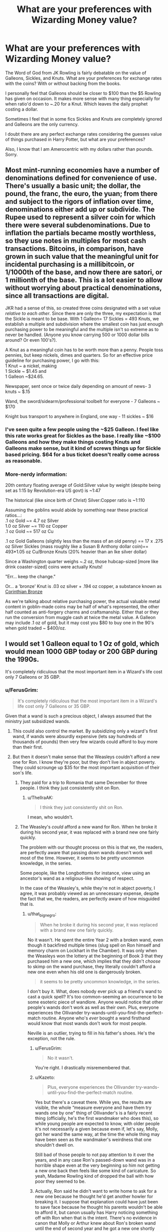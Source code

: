 #+TITLE: What are your preferences with Wizarding Money value?

* What are your preferences with Wizarding Money value?
:PROPERTIES:
:Author: Kingsonne
:Score: 18
:DateUnix: 1509653081.0
:DateShort: 2017-Nov-02
:FlairText: Discussion
:END:
The Word of God from JK Rowling is fairly debatable on the value of Galleons, Sickles, and Knuts. What are your preferences for exchange rates with the coins? With or without backing from the books.

I personally feel that Galleons should be closer to $100 than the $5 Rowling has given on occasion. It makes more sense with many thing especially for when ratio'd down to ~.20 for a Knut. Which leaves the daily prophet costing a dollar.

Sometimes I feel that in some fics Sickles and Knuts are completely ignored and Galleons are the only currency.

I doubt there are any perfect exchange rates considering the guesses value of things purchased in Harry Potter, but what are your preferences?

Also, I know that I am Amerocentric with my dollars rather than pounds. Sorry.


** Most mint-running economies have a number of denominations defined for convenience of use. There's usually a basic unit; the dollar, the pound, the franc, the euro, the yuan; from there and subject to the rigors of inflation over time, denominations either add up or subdivide. The Rupee used to represent a silver coin for which there were several subdenominations. Due to inflation the partials became mostly worthless, so they use notes in multiples for most cash transactions. Bitcoins, in comparison, have grown in such value that the meaningful unit for incidental purchasing is a millibitcoin, or 1/1000th of the base, and now there are satori, or 1 millionth of the base. This is a lot easier to allow without worrying about practical denominations, since all transactions are digital.

JKR had a sense of this, so created three coins designated with a set value /relative to each other/. Since there are only the three, my expectation is that the Sickle is meant to be base. With 1 Galleon= 17 Sickles = 493 Knuts, we establish a multiple and subdivision where the smallest coin has just enough purchasing power to be meaningful and the multiple isn't so extreme as to never be handled. (Anyone you know carrying 500 or 1000 dollar bills around? Or even 100's?).

A Knut as a meaningful coin has to be worth more than a penny. People toss pennies, but keep nickels, dimes and quarters. So for an effective price guideline for purchasing power, I go with this:\\
1 Knut ~ a nickel, making\\
1 Sickle ~ $1.45 and\\
1 Galleon ~$24.65.

Newspaper, sent once or twice daily depending on amount of news- 3 knuts ~ $.15

Wand, the sword/sidearm/professional toolbelt for everyone - 7 Galleons ~ $170

Knight bus transport to anywhere in England, one way - 11 sickles ~ $16
:PROPERTIES:
:Author: wordhammer
:Score: 26
:DateUnix: 1509655879.0
:DateShort: 2017-Nov-03
:END:

*** I've seen quite a few people using the ~$25 Galleon. I feel like this rate works great for Sickles as the base. I really like ~$100 Galleons and how they make things costing Knuts and Galleons make sense, but it kind of screws things up for Sickle based pricing. $64 for a bus ticket doesn't really come across as reasonable.
:PROPERTIES:
:Author: Kingsonne
:Score: 8
:DateUnix: 1509656698.0
:DateShort: 2017-Nov-03
:END:


*** More-nerdy information:

20th century floating average of Gold:Silver value by weight (despite being set as 1:15 by Revolution-era US govt) is ~1:47

The historical (like since birth of Christ) Silver:Copper ratio is ~1:110

Assuming the goblins would abide by something near these practical ratios...:\\
.1 oz Gold ~= 4.7 oz Silver\\
1.0 oz Silver ~= 110 oz Copper\\
.1 oz Gold ~= 517 oz Cu

.1 oz Gold Galleons (slightly less than the mass of an old penny) == 17 x .275 oz Silver Sickles (mass roughly like a Susan B Anthony dollar coin)== 493*1.05 oz Cu/Bronze Knuts (20% heavier than an Ike silver dollar)

Since a Washington quarter weighs ~.2 oz, those hubcap-sized [more like drink coaster-sized] coins were actually Knuts!

"Err... keep the change."

Or... a 'bronze' Knut is .03 oz silver + .194 oz copper, a substance known as [[https://en.wikipedia.org/wiki/Corinthian_bronze][Corinthian Bronze]]

As we're talking about relative purchasing power, the actual valuable metal content in goblin-made coins may be half of what's represented, the other half counted as anti-forgery charms and craftsmanship. Either that or they run the conversion from muggle cash at twice the metal value. A Galleon may include .1 oz of gold, but it may cost you $80 to buy one in the 90's when gold traded ~ $400/oz.
:PROPERTIES:
:Author: wordhammer
:Score: 7
:DateUnix: 1509658060.0
:DateShort: 2017-Nov-03
:END:


** I would set 1 Galleon equal to 1 Oz of gold, which would mean 1000 GBP today or 200 GBP during the 1990s.

It's completely ridiculous that the most important item in a Wizard's life cost only 7 Galleons or 35 GBP.
:PROPERTIES:
:Author: InquisitorCOC
:Score: 24
:DateUnix: 1509653586.0
:DateShort: 2017-Nov-02
:END:

*** u/FerusGrim:
#+begin_quote
  It's completely ridiculous that the most important item in a Wizard's life cost only 7 Galleons or 35 GBP.
#+end_quote

Given that a wand is such a precious object, I always assumed that the ministry just subsidized wands.
:PROPERTIES:
:Author: FerusGrim
:Score: 12
:DateUnix: 1509670912.0
:DateShort: 2017-Nov-03
:END:

**** This could also control the market. By subsidizing only a wizard's first wand, if wands were absurdly expensive (lets say hundreds of thousands of pounds) then very few wizards could afford to buy more than their first.
:PROPERTIES:
:Author: JoseElEntrenador
:Score: 7
:DateUnix: 1509673975.0
:DateShort: 2017-Nov-03
:END:


**** But then it doesn't make sense that the Weasleys couldn't afford a new one for Ron. I know they're poor, but they don't live in abject poverty. They could scrounge up $35 for the most important acquisition of their son's life.
:PROPERTIES:
:Author: that_big_negro
:Score: 5
:DateUnix: 1509684829.0
:DateShort: 2017-Nov-03
:END:

***** They paid for a trip to Romania that same December for three people. I think they just consistently shit on Ron.
:PROPERTIES:
:Author: SMTRodent
:Score: 5
:DateUnix: 1509712997.0
:DateShort: 2017-Nov-03
:END:

****** u/ThellraAK:
#+begin_quote
  I think they just consistently shit on Ron.
#+end_quote

I mean, who wouldn't.
:PROPERTIES:
:Author: ThellraAK
:Score: 1
:DateUnix: 1510141717.0
:DateShort: 2017-Nov-08
:END:


***** The Weasley's /could/ afford a new wand for Ron. When he broke it during his second year, it was replaced with a brand new one fairly quickly.

The problem with our thought process on this is that we, the readers, are perfectly aware that passing down wands doesn't work well most of the time. However, it seems to be pretty uncommon knowledge, in the series.

Some people, like the Longbottoms for instance, view using an ancestor's wand as a religious-like showing of respect.

In the case of the Weasley's, while they're not in abject poverty, I agree, it was probably viewed as an unnecessary expense, despite the fact that we, the readers, are perfectly aware of how misguided that is.
:PROPERTIES:
:Author: FerusGrim
:Score: 0
:DateUnix: 1509685638.0
:DateShort: 2017-Nov-03
:END:

****** u/that_big_negro:
#+begin_quote
  When he broke it during his second year, it was replaced with a brand new one fairly quickly.
#+end_quote

No it wasn't. He spent the entire Year 2 with a broken wand, even though it backfired multiple times (slug spell on Ron himself and memory charm on Lockhart in the Chamber). It was only when the Weasleys won the lottery at the beginning of Book 3 that they purchased him a new one, which implies that they didn't /choose/ to skimp on the wand purchase, they literally couldn't afford a new one even when his old one is dangerously broken.

#+begin_quote
  it seems to be pretty uncommon knowledge, in the series.
#+end_quote

I don't buy it. What, does nobody ever pick up a friend's wand to cast a quick spell? It's too common-seeming an occurrence to be some esoteric piece of wandlore. Anyone would notice that other people's wands don't work as well as their own. Plus, everyone experiences the Ollivander try-wands-until-you-find-the-perfect-match routine. Anyone who's /ever/ bought a wand firsthand would know that most wands don't work for most people.

Neville is an outlier, trying to fill in his father's shoes. He's the exception, not the rule.
:PROPERTIES:
:Author: that_big_negro
:Score: 8
:DateUnix: 1509686256.0
:DateShort: 2017-Nov-03
:END:

******* u/FerusGrim:
#+begin_quote
  No it wasn't.
#+end_quote

You're right. I drastically misremembered that.
:PROPERTIES:
:Author: FerusGrim
:Score: 4
:DateUnix: 1509686887.0
:DateShort: 2017-Nov-03
:END:


******* u/Kazeto:
#+begin_quote
  Plus, everyone experiences the Ollivander try-wands-until-you-find-the-perfect-match routine.
#+end_quote

Yes but there's a caveat there. While yes, the results are visible, the whole “measure everyone and have them try wands one by one” thing of Ollivander's is a fairly recent thing (officially, he's the first wandmaker who does this), so while young people are expected to know, with older people it's not necessarily a given because even if, let's say, Molly, got her wand the same way, at the time the whole thing may have been seen as the wandmaker's weirdness that one shouldn't dwell on.

Still bad of those people to not pay attention to it over the years, and in any case Ron's passed-down wand was in a horrible shape even at the very beginning so him not getting a new one back then feels like some kind of caricature. So yeah, Madame Rowling kind of dropped the ball with how poor they seemed to be.
:PROPERTIES:
:Author: Kazeto
:Score: 1
:DateUnix: 1509721858.0
:DateShort: 2017-Nov-03
:END:


******* Actually, Ron said he didn't want to write home to ask for a new one because he thought he'd get another howler for breaking it. I suppose that explanation could have just been to save face because he thought his parents wouldn't be able to afford it, but canon usually has Harry noticing something off with Ron when that is the intent. There's no evidence in canon that Molly or Arthur knew about Ron's broken wand until the end of second year and he got a new one shortly after that.
:PROPERTIES:
:Author: menatarms19
:Score: 1
:DateUnix: 1509828100.0
:DateShort: 2017-Nov-05
:END:


*** That's what I am using as well. It's a coin out of gold therefore it has the value of gold, at least if you melt it down (which is really easy for a wizard).
:PROPERTIES:
:Author: Hellstrike
:Score: 9
:DateUnix: 1509654268.0
:DateShort: 2017-Nov-02
:END:

**** This is why so many fics that accept the $5 Galleon also assume some kind of protective enchantment (or perhaps massively punitive responses from the Goblins) to maintain an inexploitable market.
:PROPERTIES:
:Author: seylerius
:Score: 5
:DateUnix: 1509663021.0
:DateShort: 2017-Nov-03
:END:


**** There was no need to melt any Galleons considering they could just mind control the management of a few mining companies.
:PROPERTIES:
:Author: InquisitorCOC
:Score: 3
:DateUnix: 1509664248.0
:DateShort: 2017-Nov-03
:END:

***** You know that this is illegal and morally wrong, right? I mean, I don't see someone like Hermione using the Imperio curse on someone for quick cash.
:PROPERTIES:
:Author: Hellstrike
:Score: 3
:DateUnix: 1509665630.0
:DateShort: 2017-Nov-03
:END:

****** Yeah but your average wizard looking for a quick buck?
:PROPERTIES:
:Author: JoseElEntrenador
:Score: 3
:DateUnix: 1509673900.0
:DateShort: 2017-Nov-03
:END:


****** Yeah, but you don't need to use the imperius curse when confounding muggles to sign a check in your name will work.
:PROPERTIES:
:Author: zombieqatz
:Score: 3
:DateUnix: 1509685574.0
:DateShort: 2017-Nov-03
:END:


** I am writing a story at present and the internal value that I am using to price things is that 1 Knut = $0.05.\\
Therefore 1 Sickle = $1.45 and 1 Galleon = $24.65

I chose these values for several reasons. I wanted to preserve the sense of a Galleon being a lot of money to a nonwealthy Hogwarts student. I remember growing up lower-middle class, being fifteen or so and looking for my first job. At that time a $20 bill was a lot of money to me! I feel a value somewhere around $25-30 for a Galleon is consistent with Ron's comment in OOtP that he'd never owned a Galleon of his own.

I didn't want Galleons to be massive amounts of money either. I want to sort of keep to the values given in the book, and paying 7 Galleons for a wand should be pricey, but not insurmountable. If a Galleon is worth even as little as $25, 7 Galleons means a wand at Ollivander's costs $175! That's a lot of money for most households and I couldn't justify making it any higher. $175 feels like a good price for a premium wand without making it unobtainable for all except the extremely wealthy. The poorer families may have to make do with cheaper manufacturers or go with hand-me-down wands until the child is older, but most families should be able to afford an Ollivander wand as long as they manage their money decently.

So far in the story, I haven't felt the need to specify any of this. I feel it works better that the economy in the story is consistent but not explicitly stated to the reader. I can have my spreadsheet of item values hidden off the proverbial written page. So far I've settled on values that I like for most items that a character would need to buy, from a small box of Chocolate Frogs to an Owl to various clothing items all the way to separate prices for family, personal, school, and professional broomsticks.

I admit not being familiar with Euros or GBP but I haven't needed that knowledge so far in the story, and honestly can't see I would need it going forward. USD works for my figuring. A nickel for a Knut is a good rule of thumb and I haven't had any troubles with it so far.
:PROPERTIES:
:Author: LittleDinghy
:Score: 5
:DateUnix: 1509670576.0
:DateShort: 2017-Nov-03
:END:


** I prefer when it doesn't come up. I have absolutely no interest in reading about the economy in my fanfiction. It has never once been relevant.
:PROPERTIES:
:Author: EpicBeardMan
:Score: 7
:DateUnix: 1509660034.0
:DateShort: 2017-Nov-03
:END:


** I prefer simply not stating the values. In most cases its a minor detail that one can omit without loss. If they buy books, simply state "He paid for the books and left the store." Done. Easy. The only thing a value would to here is throwing the reader of if it is /wrong/. If its supposed to be a lot, simply say "He payed alot."
:PROPERTIES:
:Author: AugustinCauchy
:Score: 3
:DateUnix: 1509661217.0
:DateShort: 2017-Nov-03
:END:


** I prefer to have a smaller exchange rate, and I prefer to have the value of a pound (the buying power) be very different for muggles and wizards. I like the idea that wizards can be self-sufficient with every part of their supply chain, so their prices are not affected by anything going on in the muggle world at all. So yeah, that 7 galleon wand seems dirt cheap when it costs a million pounds for an apartment in london, especially when it's made of extremely rare ingredients, but that's from a muggle's perspective. The Weasley's aren't buying food from a muggle grocer, and they're not buying clothes at Walmart, and they're not ordering books from Amazon.

Everyone always brings up the gold exchange rate, but I think that's a bit of a misnomer. I actually prefer fanon methods of limiting arbitration. Like, "goblin gold" can actually be an alloy or even just a plating, with a very small amount of gold (perhaps enough to be roughly 5 pounds worth, depending on the day), or it could even be pyrite or some other similar mineral. Or, the coins can be enchanted when they're minted, to make them impossible to melt perhaps, or for some other purpose..

Regardless, none of this really matters, and any time it's brought up in story, you know you're in for a treat. I'm just not interested in authors trying to justify it, since even if you adjust it to what you think is "realistic" (whatever that means), if a galleon is an ounce of gold, calling it equal to a hundred pounds still isn't anywhere near the actual value, so it's still pointless.

So, for me, despite JKR being absolute shit with numbers, I don't touch the canon exchange rate, other than to change it to approximately 5 pounds per galleon rather than exactly 5 pounds per galleon.
:PROPERTIES:
:Author: Lord_Anarchy
:Score: 5
:DateUnix: 1509655810.0
:DateShort: 2017-Nov-03
:END:

*** This I think is the major important point. Wizards have magic, obviously their economy isn't going to operate identically to muggles.

#+begin_quote
  The Weasley's aren't buying food from a muggle grocer
#+end_quote

I take exception to this though. If the Weasleys aren't buying food from a muggle grocer, where do you think they're buying it? Although it would make sense in this case that Molly would be handling the shopping, which is why Arthur knows so little about muggle currency he has to ask which one is a 10.

There clearly has to be some overlap, times when wizards need to buy things from muggle stores. There's no eveidence that you can buy everything you need in Diagon Alley, and even if you can who wants to go there to pick up groceries every day or every other day, especially once the war breaks out.
:PROPERTIES:
:Author: The_Truthkeeper
:Score: 4
:DateUnix: 1509658269.0
:DateShort: 2017-Nov-03
:END:

**** I have a theory that it's like an automatic billing system. Because we never see Mrs. Weasley run to the muggle shops and we don't hear about a wizarding equivalent. Several characters spend months hiding out without food supplies it being an issue. I don't think Kreacher ran to Tesco before he made french onion soup in DH. Plus JKR loves talking about food, it's hard for me to believe that she wouldn't have mentioned wizard-only grocery stores if she intended them to exist.

The only remaining option is a system where the food is available at-will, but you'll be billed at the end of the month or for each individual item. I'll note that this theory dates back to before Amazon Fresh or Amazon Dash buttons, but basically imagine that but with a wait time of 1 second instead of 1 day.
:PROPERTIES:
:Author: OwlPostAgain
:Score: 3
:DateUnix: 1509664353.0
:DateShort: 2017-Nov-03
:END:

***** u/that_big_negro:
#+begin_quote
  it's hard for me to believe that she wouldn't have mentioned wizard-only grocery stores if she intended them to exist
#+end_quote

Why? She doesn't mention thousands of everyday, doldrum activities and services that logically /must/ exist in some form or another. No one ever goes to the barber, for instance, or does taxes. It's ridiculous to think that just because Rowling never explicitly describes the wizarding grocer that there must not be one.
:PROPERTIES:
:Author: that_big_negro
:Score: 2
:DateUnix: 1509685506.0
:DateShort: 2017-Nov-03
:END:


*** I can see the appeal of small exchange rates. My only problem with them is that they do tend to make Sickles and Knuts less relevant. I feel like the coins being alloys is perfectly reasonable considering that's how most coins are today.
:PROPERTIES:
:Author: Kingsonne
:Score: 3
:DateUnix: 1509656467.0
:DateShort: 2017-Nov-03
:END:


*** This I think is the major important point. Wizards have magic, obviously their economy isn't going to operate identically to muggles.

#+begin_quote
  The Weasley's aren't buying food from a muggle grocer
#+end_quote

I take exception to this though. If the Weasleys aren't buying food from a muggle grocer, where do you think they're buying it? Although it would make sense in this case that Molly would be handling the shopping, which is why Arthur knows so little about muggle currency he has to ask which one is a 10.

There clearly has to be some overlap, times when wizards need to buy things from muggle stores. There's no eveidence that you can buy everything you need in Diagon Alley, and even if you can who wants to go there to pick up groceries every day or every other day, especially once the war breaks out.
:PROPERTIES:
:Author: The_Truthkeeper
:Score: 2
:DateUnix: 1509658221.0
:DateShort: 2017-Nov-03
:END:

**** The Weasleys have a garden, and chickens. I think they raise most of their food themselves, probably canning for the winter. They may only buy pork, beef, milk, and flour from town.
:PROPERTIES:
:Author: cavelioness
:Score: 3
:DateUnix: 1509671689.0
:DateShort: 2017-Nov-03
:END:


*** Maybe they /do/ buy some stuff from muggles, and /that's/ what's keeping the exchange rate low. I don't think they really export anything. There is no real reason for the PPP rate to be close to the nominal exchange rate if there isn't much in the way of trade. Since, IIRC, someone did a pretty detailed calculation on the PPP for a rate of around 25 to 1, I think that 5 to 1 for the actual exchange rate is plausible.

I wonder if the rate is pegged though.
:PROPERTIES:
:Author: Alpha3031
:Score: 1
:DateUnix: 1509661675.0
:DateShort: 2017-Nov-03
:END:


*** u/Madeline_Basset:
#+begin_quote
  The Weasley's aren't buying food from a muggle grocer,
#+end_quote

Who's to say they're not? We know the Twins liked to flirt with the Muggle girl working at the Otterly St. Catchpole village shop. So unless they went there to just to see her, it's not unreasomable they were sometimes sent there by Molly to buy the ocasional grocery,
:PROPERTIES:
:Author: Madeline_Basset
:Score: 1
:DateUnix: 1509712359.0
:DateShort: 2017-Nov-03
:END:


** I stick to Rowling's values --- I'm a bit of a stickler for Word of God, weird though it may be. And I completely agree on people leaving behind Sickles and Knuts --- I do believe you're the first person to ever put it in writing that I recall, but it has long been a bit of a pet peeve of mines (quick! someone message [[/r/HPpetpeeves]] !!!)
:PROPERTIES:
:Author: Achille-Talon
:Score: 2
:DateUnix: 1509664888.0
:DateShort: 2017-Nov-03
:END:


** I prefer a Galleon to be around $20, it makes more sense as one of the few things we have an actual price for- the wand- is priced much too low IMHO.
:PROPERTIES:
:Author: cavelioness
:Score: 2
:DateUnix: 1509671515.0
:DateShort: 2017-Nov-03
:END:

*** Could be a subsided item, Eg first wand is 1/4 price.
:PROPERTIES:
:Author: KingPyroMage
:Score: 1
:DateUnix: 1509713218.0
:DateShort: 2017-Nov-03
:END:

**** Or he could've given a discount because Harry Potter was famous, or because the wand had sat around for so long he feared it would never find an owner, or because he knew it was brother to Voldemort's. Hell, maybe the prices are set the year he makes the wands, and Harry got the 1930's pricing.

I still like the buying power of a galleon to be pretty high though, it just seems to work out better for most things, as opposed to $5.00.
:PROPERTIES:
:Author: cavelioness
:Score: 2
:DateUnix: 1509720749.0
:DateShort: 2017-Nov-03
:END:

***** For all we know, they might not be that expensive to make, especially since the Phoenix feather was iirc donated to him by Dumbledore.

Or the ministry might be subsidising 80% of the price or something obscene like that just because Ollivander's great-great grandfather was chummy with the then minister or something.

Or the wizarding world's level of inflation might be stuck in the 50's, considering the community isn't large enough for an economy to blossom like in the muggle world. In that case, seven galleons would be equivalent to what you'd have to shell out for an iPhone X today.
:PROPERTIES:
:Score: 3
:DateUnix: 1509749645.0
:DateShort: 2017-Nov-04
:END:

****** I can see them being relatively inexpensive to make, but the knowledge seems to be obscure to make them, and Ollivander's is the best out there. Also with it being the most important object that actually allows magicals to practice it seems like he could charge a lot higher than $35 in muggle money.

If the inflation level is low, surely the goblins would manage the exchange rate better, otherwise every muggleborn who came into the world would be stinking rich just through pocket change. Mr. Weasley could get a part-time job at a muggle shop and be better off than now.
:PROPERTIES:
:Author: cavelioness
:Score: 1
:DateUnix: 1509754090.0
:DateShort: 2017-Nov-04
:END:

******* The goblins may be controlling the exchanges though, limiting them harshly. (The richest purebloods seem to have no interest in the muggle world.) Also, you could assume that the wands were indeed subsidised, and that you'd originally pay something like 70 galleons for one.

Some other prices that seem ridiculously low would be butterbeer at the Hog's Head. 2 sickles would be about what you'd pay for a pint of beer in 1980.

But in the end, it doesn't really matter, since too much fuzz about money just kills a story imo.
:PROPERTIES:
:Score: 1
:DateUnix: 1509788542.0
:DateShort: 2017-Nov-04
:END:


** It makes more sense to me if Sickles were about 5 pounds, rather than Galleons.

That makes a knut worth 17 pence, and a galleon 85 pounds. A 7 galleon wand would be almost 600 pounds -- a lot of money, but not wholly unaffordable and not entirely unreasonable to try and make due with a used wand if money were tight.

It also turns the triwizard prize from a respectable 5000 pounds to a whopping 85000 pound prize, the kind of money that could get a joke shop off of parchment and into a location.

A lot of the reported prices make a bit more sense if sickles were the ones worth 5 pounds, rather than galleons.
:PROPERTIES:
:Author: Astramancer_
:Score: 2
:DateUnix: 1509677588.0
:DateShort: 2017-Nov-03
:END:


** Canon rate of 1 galleon=£5, no contest.

I've actually done the math [[https://docs.google.com/spreadsheets/d/1nZ63xzCYWpOuCCpiWm-bQpmBzh47lck61oPDqlCpXkw/edit?usp=sharing][here.]] It pretty much works for every book except the first book.

Whereas if you try out a higher fanon rate like 1 galleon= £25, Percy is suddenly betting Penny about £360/$500 on the outcome of a Quidditch match and a new copy of Advanced Potionmaking is £330.
:PROPERTIES:
:Author: OwlPostAgain
:Score: 2
:DateUnix: 1509662812.0
:DateShort: 2017-Nov-03
:END:

*** If you think about textbook prices from college, the £25 or $25 Galleon starts to seem a little more reasonable. Percy's bet with Penny can be written off on the grounds that Rowling just /decided/ on her £5 figure without much care, and that this was based on that. If most things that /aren't/ that bet make more sense with that figure---the primary tool you'll use /for the rest of your life/ being purchased secondhand despite the meaningfully weaker results makes much more sense with a £175 wand than a £35 wand---you can just headcanon that into compliance (though a headcannon may be required to enforce said compliance).
:PROPERTIES:
:Author: seylerius
:Score: 3
:DateUnix: 1509663970.0
:DateShort: 2017-Nov-03
:END:

**** u/OwlPostAgain:
#+begin_quote
  If most things that aren't that bet make more sense with that figure
#+end_quote

Most items don't though.

And yeah, some prices are hard to speculate about because they have a very different economy and we don't have a point of reference. In some cases, manufacturing is going to be easier, but they also don't have the same economies of scale.

But we can guess that Harry didn't buy his friends £330 souvenirs on a whim, Bagman wouldn't pay £180 for a trick wand, and the Weasleys' Egypt trip didn't cost £25,000.

As I said, the canon rate pretty much works for all of the books after PS. Probably because that's when JKR realized that she was definitely going to get to write the other 6, and should probably work out some sort of base rate.

If she was good at math, she would have looked at what she already had in the first book and said, "Okay, I said a wand was 7 galleons and 'Everything on the candy trolley' was 11 sickles so let's set a rate of, say, £25=1 galleon."

But she's not good at math and didn't know people were going to be arguing about her books 20 years later, so she just decided that £5=1 galleon was easy for even someone like her to remember going forward and seems to have mostly stuck with that.

You have to adjust for inflation as well. £5 in 2001 (when JKR published the rate as part of Fantastic Beasts/Quidditch Through the Ages books) would be about £8 in 2017.
:PROPERTIES:
:Author: OwlPostAgain
:Score: 3
:DateUnix: 1509665079.0
:DateShort: 2017-Nov-03
:END:

***** u/seylerius:
#+begin_quote
  As I said, the canon rate pretty much works for all of the books after PS. Probably because that's when JKR realized that she was definitely going to get to write the other 6, and should probably work out some sort of base rate.

  If she was good at math, she would have looked at what she already had in the first book and said, "Okay, I said a wand was 7 galleons and 'Everything on the candy trolley' was 11 sickles so let's set a rate of, say, £25=1 galleon."

  But she's not good at math and didn't know people were going to be arguing about her books 20 years later, so she just decided that £5=1 galleon was easy for even someone like her to remember going forward and seems to have mostly stuck with that.
#+end_quote

Fair enough. I guess we need to recreate PS pricing based on the later rate if we want something rational, then?
:PROPERTIES:
:Author: seylerius
:Score: 1
:DateUnix: 1509673089.0
:DateShort: 2017-Nov-03
:END:


*** Have u seen the price for high-school books? Forget asking for uni books
:PROPERTIES:
:Author: KingPyroMage
:Score: 1
:DateUnix: 1509713557.0
:DateShort: 2017-Nov-03
:END:


** I prefer canon and I argue this, is one of the things the fandom overthinks, the wizarding and the mundane are almost completely separated, so it is not really that hard to assume, that even gold has a different value, maybe the goblins have means too procure massive amounts of gold, if galleons are made of pure gold that is. Also the conversion rate doesn´t say how much the material is worth, there have been cases where the silver coins were molten, because the silver in it has more worth than the coin itself in countries with hyperinflation the money is not even worth the paper it´s printed on. That galleons don´t adhere to international gold prices isn´t unrealistic, then there is the question how galleons are backed, are they backed by the goblin version of the gold standard or is it basically agreed upon that currency itself has no inherent value, like most modern currencies, even though they technically are backed by oil. Now I feel like I´m overthinking this, if you don´t understand what I´m talking about, watch the whole series [[https://www.youtube.com/watch?v=-nZkP2b-4vo]] it might clear some things up or not, I could be talking out of my ass after all, it´s also really interesting and well worth your time.
:PROPERTIES:
:Author: pornomancer90
:Score: 1
:DateUnix: 1509659161.0
:DateShort: 2017-Nov-03
:END:


** I like what was done in linkffn(10914042), which was to make it not linked at all. Gringotts had to exchange money due to law/treaty/whatever. There was no real exchange rate as there is no real exchange of goods. The bank ended up with tons of muggle money so spent it on stupid stuff.

If you think of it that way there is no value, just whatever the wizarding world' wants to give muggleborn to get started. It also means the rate can vary based on your political climate. The light/tolerance side wants muggleborn involved so sets it up so they can exchange for cheap. More anti muggle politics could see a higher rate or no exchange at all.

I mean actually doing an exchange of goods would be hard. Muggles like to track things. Most stuff that is expensive in the regular world is useless or can be cheaply conjured. IP can just be taken, not like the owners will ever know it is happening.

Of course, this depends how integrated your wizarding world' is. If you have thousands of squibs and muggleborn living in muggle London it is hard to go this way. But if it is more isolated, with few wizarding interactions with the muggle economy.....
:PROPERTIES:
:Author: StarDolph
:Score: 1
:DateUnix: 1509665297.0
:DateShort: 2017-Nov-03
:END:

*** [[http://www.fanfiction.net/s/10914042/1/][*/Sympathetic Properties/*]] by [[https://www.fanfiction.net/u/3728319/Mr-Norrell][/Mr Norrell/]]

#+begin_quote
  Having been treated as a servant his entire life, Harry is more sympathetic when Dobby arrives, avoiding Vernon's wrath and gaining a bit of freedom. That freedom changes his summer, his life, and the world forever. A very long character-driven story that likes to play with canon. (Now at Hogwarts)
#+end_quote

^{/Site/: [[http://www.fanfiction.net/][fanfiction.net]] *|* /Category/: Harry Potter *|* /Rated/: Fiction T *|* /Chapters/: 38 *|* /Words/: 515,619 *|* /Reviews/: 2,869 *|* /Favs/: 3,863 *|* /Follows/: 5,386 *|* /Updated/: 10/23 *|* /Published/: 12/24/2014 *|* /id/: 10914042 *|* /Language/: English *|* /Genre/: Drama/Humor *|* /Characters/: <Harry P., Hermione G.> *|* /Download/: [[http://www.ff2ebook.com/old/ffn-bot/index.php?id=10914042&source=ff&filetype=epub][EPUB]] or [[http://www.ff2ebook.com/old/ffn-bot/index.php?id=10914042&source=ff&filetype=mobi][MOBI]]}

--------------

*FanfictionBot*^{1.4.0} *|* [[[https://github.com/tusing/reddit-ffn-bot/wiki/Usage][Usage]]] | [[[https://github.com/tusing/reddit-ffn-bot/wiki/Changelog][Changelog]]] | [[[https://github.com/tusing/reddit-ffn-bot/issues/][Issues]]] | [[[https://github.com/tusing/reddit-ffn-bot/][GitHub]]] | [[[https://www.reddit.com/message/compose?to=tusing][Contact]]]

^{/New in this version: Slim recommendations using/ ffnbot!slim! /Thread recommendations using/ linksub(thread_id)!}
:PROPERTIES:
:Author: FanfictionBot
:Score: 1
:DateUnix: 1509665306.0
:DateShort: 2017-Nov-03
:END:


** The material value of a galleon greatly exceeds its monetary value.

This is inferred from the facts available: the goblins enforce a set monetary exchange and it's illegal to melt down a galleon for its gold. this actually happened in the USA with silver dollars. their material value exceeded their face value. it was still illegal to deface the currency.

I like to throw in my own bit of fanon and say that galleons are secretly enchanted by goblins to gather various ambient magics from wizards, the earth, and magical creatures which is why the goblins horde them. It doesn't matter who owns the galleons. So long as goblins maintain a certain proximity they can benefit from their gathering properties. This is why they'll revolt if someone tries to start a non-goblin bank. The money is literally their major source of magic. This also means muggle gold isn't very valuable to goblins.
:PROPERTIES:
:Author: ForumWarrior
:Score: 1
:DateUnix: 1509671501.0
:DateShort: 2017-Nov-03
:END:


** If a galloon was $5 then the weasleys would be dirt poor (or are they actually THAT poor????)
:PROPERTIES:
:Author: StrikeKiller78
:Score: 1
:DateUnix: 1509675287.0
:DateShort: 2017-Nov-03
:END:


** £5 to a galleon as stated by Word of Author. 1000 Galleons or £5000 a month for a senior auror. Sweets are ridiculously cheap and Ollivander makes money goodness /knows/ how as he's pulling in about 1400 galleons a year if we're being generous. Perhaps he sells a lot of wand polish.

A knut is worth 1p, a sickle 29p, and /really/ a galleon is worth £4.93 but the 7p is commission on the exchange.

I just take the madness and run with it. It lets me flesh out the wizarding manufacturing economy and takes into account the price difference from being able to conjure raw materials like food from a small base amount (which is canon, you can make much from a little).

Obviously there are very few senior aurors and they're stinking rich. Malfoy and Black, on the other hand, are worth about 250 000 galleons at most because there isn't enough economy to support them being richer than that.

Perhaps senior aurors are so well paid because of the price of their uniforms/armour? Clothes seem to be a real sticking point as goes poverty. (But then the Weasleys couldn't afford to save up 9G for a wand for Ronald in eleven years and had enough for a trip for three to Romania by Christmas, go figure).

The Daily Prophet costs about 3 knuts, 3p, because it's conjured, and has a circulation of probably about 2000-5000, generating about 6000-15000 knuts a day or about 1200-3000 galleons, split between reporters, article writers and the editor and printers.

Books are expensive by comparison.

700 galleons is enough for a trip of a lifetime and some new stuff, but not enough to change the Weasley's general poverty (with Arthur being a department head, I think money just flows through their fingers tbh).

1000G is enough to turn a mail order company into a full shop /over the course of a year/, which I think matters. If they multiplied that 1000G into 3000G or more and are building their customer base the whole time, there is room for them to be able to rent the shop without having to scratch heads over rental rates when compared to that 1000G a month for senior auror.

From this, I have low paid jobs being about 100 galleons a month (£500), remembering this is 1991 I base most of these prices on. 10 galleons (£50) a week is enough to rent a room (again, this is 1991!) Wages rise very rapidly from this near-poverty level though.
:PROPERTIES:
:Author: SMTRodent
:Score: 1
:DateUnix: 1509712871.0
:DateShort: 2017-Nov-03
:END:

*** Also remember, space is no problem for wizards, yl the magical tents come to mind.
:PROPERTIES:
:Author: KingPyroMage
:Score: 2
:DateUnix: 1509713084.0
:DateShort: 2017-Nov-03
:END:

**** Yeah, a 10-galleon-a-week room isn't as cramped as a £50-a-week room.

In my head canon, this is why wizard buildings bulge out at the top, all those sloppily-done space extensions inside.
:PROPERTIES:
:Author: SMTRodent
:Score: 2
:DateUnix: 1509713340.0
:DateShort: 2017-Nov-03
:END:


** My personal take on it is that Galleons are real gold, Sickles are real silver, and Knuts are ... well, copper, and the price of a Galleon is dependent on the price of gold (since, you know, gold coin), but how many Pounds it costs to buy a Galleon depends on the price of silver (at sone point a Pound was worth one pound of silver, and wizards are an insular enough society for the change to potentially go unnoticed for some time), with Sickles and Knuts being valued as a set part of a Galleon because with them being transmutable metals they're basically worthless as metal and their value is thus assigned arbitrarily based on some old ... something.

Since the wizarding coins are protected by whatever the goblins put on them (charms, I guess, or other magic), it means the Muggles see coins but are incapable of seeing them as actually made of precious metals, this means that Muggles can only exchange Pounds to Galleons and vice versa at Gringotts and the value discrepancy is not a problem.
:PROPERTIES:
:Author: Kazeto
:Score: 1
:DateUnix: 1509721105.0
:DateShort: 2017-Nov-03
:END:


** In my fics? A knut buys you a newspaper or some candy. 400 galleons is a reasonable annual salary.
:PROPERTIES:
:Score: 1
:DateUnix: 1509727926.0
:DateShort: 2017-Nov-03
:END:


** I don't really go by exchange rates as muggle money has no value to isolated British wizards (as someone else said). However, in terms of value I think 1 Galleon to £50 is about right.

£350 for a wand you need for school and work is similar to a laptop. Knuts then come in at about 10p so a few of them for a tabloid paper seems ok, I think that the express is now about 45p. Then £50,000 would be a life-changing amount of money that would easily compel teenagers to enter a tournament (that was meant to be safe). Also Fred and George's life savings being £5000 seems high but with two people working flat out to scrimp and save every penny they could over the course of 4 years while at a boarding school full of rich kids... not impossible.

I think 1G to £50 just seems to fit.
:PROPERTIES:
:Author: Ch1pp
:Score: 1
:DateUnix: 1509660626.0
:DateShort: 2017-Nov-03
:END:
